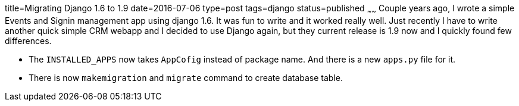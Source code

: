 title=Migrating Django 1.6 to 1.9
date=2016-07-06
type=post
tags=django
status=published
~~~~~~
Couple years ago, I wrote a simple Events and Signin management app using django 1.6. It was fun to write and it worked really well. Just recently I have to write another quick simple CRM webapp and I decided to use Django again, but they current release is 1.9 now and I quickly found few differences. 

* The `INSTALLED_APPS` now takes `AppCofig` instead of package name. And there is a new `apps.py` file for it.
* There is now `makemigration` and `migrate` command to create database table.
